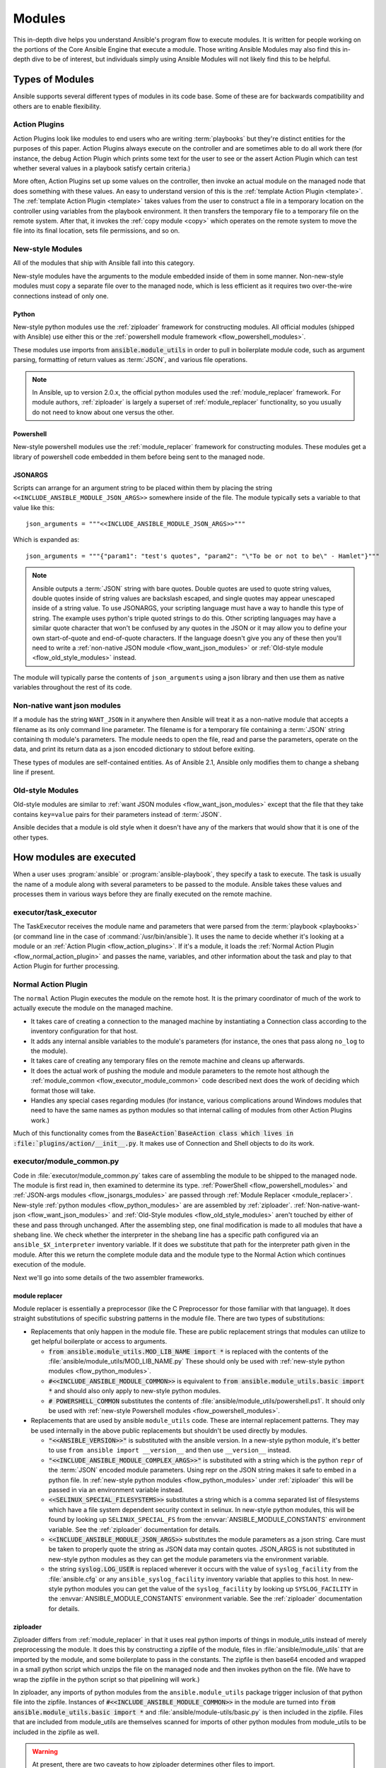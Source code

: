 .. _flow_modules:

=======
Modules
=======

This in-depth dive helps you understand Ansible's program flow to execute
modules. It is written for people working on the portions of the Core Ansible
Engine that execute a module. Those writing Ansible Modules may also find this
in-depth dive to be of interest, but individuals simply using Ansible Modules
will not likely find this to be helpful.

.. _flow_types_of_modules:

Types of Modules
================

Ansible supports several different types of modules in its code base.  Some of
these are for backwards compatibility and others are to enable flexibility.

.. _flow_action_plugins:

Action Plugins
--------------

Action Plugins look like modules to end users who are writing :term:`playbooks` but
they're distinct entities for the purposes of this paper.  Action Plugins
always execute on the controller and are sometimes able to do all work there
(for instance, the debug Action Plugin which prints some text for the user to
see or the assert Action Plugin which can test whether several values in
a playbook satisfy certain criteria.)

More often, Action Plugins set up some values on the controller, then invoke an
actual module on the managed node that does something with these values.  An
easy to understand version of this is the :ref:`template Action Plugin
<template>`.  The :ref:`template Action Plugin <template>` takes values from
the user to construct a file in a temporary location on the controller using
variables from the playbook environment.  It then transfers the temporary file
to a temporary file on the remote system.  After that, it invokes the
:ref:`copy module <copy>` which operates on the remote system to move the file
into its final location, sets file permissions, and so on.

.. _flow_new_style_modules:

New-style Modules
-----------------

All of the modules that ship with Ansible fall into this category.

New-style modules have the arguments to the module embedded inside of them in
some manner.  Non-new-style modules must copy a separate file over to the
managed node, which is less efficient as it requires two over-the-wire
connections instead of only one.

.. _flow_python_modules:

Python
^^^^^^

New-style python modules use the :ref:`ziploader` framework for constructing
modules.  All official modules (shipped with Ansible) use either this or the
:ref:`powershell module framework <flow_powershell_modules>`.

These modules use imports from :code:`ansible.module_utils` in order to pull in
boilerplate module code, such as argument parsing, formatting of return
values as :term:`JSON`, and various file operations.

.. note:: In Ansible, up to version 2.0.x, the official python modules used the
    :ref:`module_replacer` framework.  For module authors, :ref:`ziploader` is
    largely a superset of :ref:`module_replacer` functionality, so you usually
    do not need to know about one versus the other.

.. _flow_powershell_modules:

Powershell
^^^^^^^^^^

New-style powershell modules use the :ref:`module_replacer` framework for
constructing modules.  These modules get a library of powershell code embedded
in them before being sent to the managed node.

.. _flow_josnargs_modules:

JSONARGS
^^^^^^^^

Scripts can arrange for an argument string to be placed within them by placing
the string ``<<INCLUDE_ANSIBLE_MODULE_JSON_ARGS>>`` somewhere inside of the
file.  The module typically sets a variable to that value like this::

    json_arguments = """<<INCLUDE_ANSIBLE_MODULE_JSON_ARGS>>"""

Which is expanded as::

    json_arguments = """{"param1": "test's quotes", "param2": "\"To be or not to be\" - Hamlet"}"""

.. note:: Ansible outputs a :term:`JSON` string with bare quotes.  Double quotes are
       used to quote string values, double quotes inside of string values are
       backslash escaped, and single quotes may appear unescaped inside of
       a string value.  To use JSONARGS, your scripting language must have a way
       to handle this type of string.  The example uses python's triple quoted
       strings to do this.  Other scripting languages may have a similar quote
       character that won't be confused by any quotes in the JSON or it may
       allow you to define your own start-of-quote and end-of-quote characters.
       If the language doesn't give you any of these then you'll need to write
       a :ref:`non-native JSON module <flow_want_json_modules>` or
       :ref:`Old-style module <flow_old_style_modules>` instead.

The module will typically parse the contents of ``json_arguments`` using a json
library and then use them as native variables throughout the rest of its code.

.. _flow_want_json_modules:

Non-native want json modules
----------------------------

If a module has the string ``WANT_JSON`` in it anywhere then Ansible will treat
it as a non-native module that accepts a filename as its only command line
parameter.  The filename is for a temporary file containing a :term:`JSON`
string containing th module's parameters.  The module needs to open the file,
read and parse the parameters, operate on the data, and print its return data
as a json encoded dictionary to stdout before exiting.

These types of modules are self-contained entities.  As of Ansible 2.1, Ansible
only modifies them to change a shebang line if present.

.. seealso:: Examples of Non-native modules written in ruby are in the `Ansible
    for Rubyists <https://github.com/ansible/ansible-for-rubyists>`_ repository.

.. _flow_old_style_modules:

Old-style Modules
-----------------

Old-style modules are similar to :ref:`want JSON modules <flow_want_json_modules>` except that the
file that they take contains ``key=value`` pairs for their parameters instead of
:term:`JSON`.

Ansible decides that a module is old style when it doesn't have any of the
markers that would show that it is one of the other types.

.. _flow_how_modules_are_executed:

How modules are executed
========================

When a user uses :program:`ansible` or :program:`ansible-playbook`, they
specify a task to execute.  The task is usually the name of a module along
with several parameters to be passed to the module.  Ansible takes these
values and processes them in various ways before they are finally executed on
the remote machine.

.. _flow_executor_task_executor:

executor/task_executor
----------------------

The TaskExecutor receives the module name and parameters that were parsed from
the :term:`playbook <playbooks>` (or command line in the case of
:command:`/usr/bin/ansible`).  It uses the name to decide whether it's looking
at a module or an :ref:`Action Plugin <flow_action_plugins>`.  If it's a module, it loads the
:ref:`Normal Action Plugin <flow_normal_action_plugin>` and passes the name,
variables, and other information about the task and play to that Action Plugin
for further processing.

.. _flow_normal_action_plugin:

Normal Action Plugin
--------------------

The ``normal`` Action Plugin executes the module on the remote host.  It is
the primary coordinator of much of the work to actually execute the module on
the managed machine.

* It takes care of creating a connection to the managed machine by
  instantiating a Connection class according to the inventory configuration for
  that host.
* It adds any internal ansible variables to the module's parameters (for
  instance, the ones that pass along ``no_log`` to the module).
* It takes care of creating any temporary files on the remote machine and
  cleans up afterwards.
* It does the actual work of pushing the module and module parameters to the
  remote host although the :ref:`module_common <flow_executor_module_common>`
  code described next does the work of deciding which format those will take.
* Handles any special cases regarding modules (for instance, various
  complications around Windows modules that need to have the same names as
  python modules so that internal calling of modules from other Action Plugins
  work.)

Much of this functionality comes from the :code:`BaseAction`BaseAction class
which lives in :file:`plugins/action/__init__.py`.  It makes use of Connection
and Shell objects to do its work.

.. _flow_executor_module_common:

executor/module_common.py
-------------------------

Code in :file:`executor/module_common.py` takes care of assembling the module
to be shipped to the managed node.  The module is first read in, then examined
to determine its type.  :ref:`PowerShell <flow_powershell_modules>` and
:ref:`JSON-args modules <flow_jsonargs_modules>` are passed through
:ref:`Module Replacer <module_replacer>`.  New-style
:ref:`python modules <flow_python_modules>` are are assembled by
:ref:`ziploader`.
:ref:`Non-native-want-json <flow_want_json_modules>` and
:ref:`Old-Style modules <flow_old_style_modules>` aren't touched by either of
these and pass through unchanged.  After the assembling step, one final
modification is made to all modules that have a shebang line.  We check
whether the interpreter in the shebang line has a specific path configured via
an ``ansible_$X_interpreter`` inventory variable.  If it does we substitute that
path for the interpreter path given in the module.  After this we return the
complete module data and the module type to the Normal Action which continues
execution of the module.

Next we'll go into some details of the two assembler frameworks.

.. _module_replacer:

module replacer
^^^^^^^^^^^^^^^

Module replacer is essentially a preprocessor (like the C Preprocessor for
those familiar with that language).  It does straight substitutions of specific
substring patterns in the module file.  There are two types of substitutions:

* Replacements that only happen in the module file.  These are public
  replacement strings that modules can utilize to get helpful boilerplate or
  access to arguments.

  - :code:`from ansible.module_utils.MOD_LIB_NAME import *` is replaced with the
    contents of the :file:`ansible/module_utils/MOD_LIB_NAME.py`  These should
    only be used with :ref:`new-style python modules <flow_python_modules>`.
  - :code:`#<<INCLUDE_ANSIBLE_MODULE_COMMON>>` is equivalent to
    :code:`from ansible.module_utils.basic import *` and should also only apply
    to new-style python modules.
  - :code:`# POWERSHELL_COMMON` substitutes the contents of
    :file:`ansible/module_utils/powershell.ps1`.  It should only be used with
    :ref:`new-style Powershell modules <flow_powershell_modules>`.

* Replacements that are used by ansible ``module_utils`` code.  These are internal
  replacement patterns.  They may be used internally in the above public
  replacements but shouldn't be used directly by modules.

  - :code:`"<<ANSIBLE_VERSION>>"` is substituted with the ansible version.  In
    a new-style python module, it's better to use ``from ansible import
    __version__`` and then use ``__version__`` instead.
  - :code:`"<<INCLUDE_ANSIBLE_MODULE_COMPLEX_ARGS>>"` is substituted with
    a string which is the python ``repr`` of the :term:`JSON` encoded module
    parameters.  Using repr on the JSON string makes it safe to embed in
    a python file.  In :ref:`new-style python modules <flow_python_modules>`
    under :ref:`ziploader` this will be passed in via an environment variable
    instead.
  - :code:`<<SELINUX_SPECIAL_FILESYSTEMS>>` substitutes a string which is
    a comma separated list of filesystems which have a file system dependent
    security context in selinux.  In new-style python modules, this will be
    found by looking up ``SELINUX_SPECIAL_FS`` from the
    :envvar:`ANSIBLE_MODULE_CONSTANTS` environment variable.  See the
    :ref:`ziploader` documentation for details.
  - :code:`<<INCLUDE_ANSIBLE_MODULE_JSON_ARGS>>` substitutes the module
    parameters as a json string.  Care must be taken to properly quote the
    string as JSON data may contain quotes.  JSON_ARGS is not substituted in
    new-style python modules as they can get the module parameters via the
    environment variable.
  - the string :code:`syslog.LOG_USER` is replaced wherever it occurs with the
    value of ``syslog_facility`` from the :file:`ansible.cfg` or any
    ``ansible_syslog_facility`` inventory variable that applies to this host.  In
    new-style python modules you can get the value of the ``syslog_facility``
    by looking up ``SYSLOG_FACILITY`` in the :envvar:`ANSIBLE_MODULE_CONSTANTS`
    environment variable.  See the :ref:`ziploader` documentation for details.

.. _ziploader:

ziploader
^^^^^^^^^

Ziploader differs from :ref:`module_replacer` in that it uses real python
imports of things in module_utils instead of merely preprocessing the module.
It does this by constructing a zipfile of the module, files in
:file:`ansible/module_utils` that are imported by the module, and some
boilerplate to pass in the constants.  The zipfile is then base64 encoded and
wrapped in a small python script which unzips the file on the managed node and
then invokes python on the file.  (We have to wrap the zipfile in the python
script so that pipelining will work.)

In ziploader, any imports of python modules from the ``ansible.module_utils``
package trigger inclusion of that python file into the zipfile.  Instances of
:code:`#<<INCLUDE_ANSIBLE_MODULE_COMMON>>` in the module are turned into
:code:`from ansible.module_utils.basic import *` and
:file:`ansible/module-utils/basic.py` is then included in the zipfile.  Files
that are included from module_utils are themselves scanned for imports of other
python modules from module_utils to be included in the zipfile as well.

.. warning::
    At present, there are two caveats to how ziploader determines other files
    to import.

    * Ziploader cannot determine whether an import should be included if it is
      a relative import.  Always use an absolute import that has
      ``ansible.module_utils`` in it to allow ziploader to determine that the
      file should be included.
    * Ziploader does not include python packages (directories with
      :file:`__init__.py`` in them).  Ziploader only works on :file:`*.py`
      files that are directly in the :file:`ansible/module_utils` directory.

.. _flow_passing_module_args:

Passing args
~~~~~~~~~~~~

In :ref:`module_replacer`, module arguments are turned into a json-ified
string and substituted into the combined module file.  In :ref:`ziploader`,
the json-ified string is placed in the the :envvar:`ANSIBLE_MODULE_ARGS`
environment variable.  When :code:`ansible.module_utils.basic` is imported
it places this string in the global variable
``ansible.module_utils.basic.MODULE_COMPLEX_ARGS`` and removes it from the
environment.  Modules probably should not access this variable directly.
Instead, they should instantiate an :class:`AnsibleModule()` and use
:meth:`AnsibleModule.params` to access the parsed version of the arguments.

.. _flow_passing_module_constants:

Passing constants
~~~~~~~~~~~~~~~~~

Currently there are three constants passed from the controller to the modules:
``ANSIBLE_VERSION``, ``SELINUX_SPECIAL_FS`` and ``SYSLOG_FACILITY``.  In
:ref:`module_replacer`, ``ANSIBLE_VERSION`` and ``SELINUX_SPECIAL_FS`` were
substituted into the global variables
:code:`ansible.module_utils.basic.ANSIBLE_VERSION` and
:code:`ansible.module_utils.basic.SELINUX_SPECIAL_FS`.  ``SYSLOG_FACILITY`` didn't
get placed into a variable.  Instead, any occurrences of the string
``syslog.LOG_USER`` in the combined module file were replaced with ``syslog.``
followed by the string contained in ``SYSLOG_FACILITY``.  All of these have
changed in :ref:`ziploader`.

The ansible verison can now be used by a module by importing ``__version__``
from ansible::

    from ansible import __version__
    module.exit_json({'msg': 'module invoked by ansible %s' % __version__})

For now :code:`ANSIBLE_VERSION` is also available at its old location inside of
``ansible.module_utils.basic`` but that will eventually be removed.

``SELINUX_SPECIAL_FS`` and  ``SYSLOG_FACILITY`` have changed much more.
:ref:`ziploader` passes these as another json-ified string inside of the
:envvar:`ANSIBLE_MODULE_CONSTANTS` environment variable.  When
``ansible.module_utils.basic`` is imported it places this string in the global
variable :code:`ansible.module_utils.basic.MODULE_CONSTANTS` and removes it from
the environment.  The constants are parsed when an :class:`AnsibleModule` is
instantiated.  Modules shouldn't access any of those directly.  Instead they
should instantiate an :class:`AnsibleModule` and use
:attr:`AnsibleModule.constants` to access the parsed version of these values.

Unlike the ``ANSIBLE_ARGS`` and ``ANSIBLE_VERSION`` where some efforts were
made to keep the old backwards compatible globals available, these two
constants are not available at their old names.  This is a combination of the
degree to which these are internal to the needs of ``module_utils.basic`` and
(in the case of ``SYSLOG_FACILITY``) how hacky and unsafe the previous
implementation was.

Porting code from the :ref:`module_replacer` method of getting
``SYSLOG_FACILITY`` to the new one is a little more tricky than the other
constants and args due to just how hacky the old way was.  Here's an example
of using it in the new way::

        import syslog
        facility_name = module.constants.get('SYSLOG_FACILITY')
        facility = getattr(syslog, facility_name)
        syslog.openlog(str(module), 0, facility)

.. _flow_special_considerations:

Special Considerations
----------------------

.. _flow_pipelining:

Pipelining
^^^^^^^^^^

Ansible can transfer a module to a remote machine in two ways.  Either it can
write out the module to a temporary file on the remote host and then use
a second connection to the remote host to execute it with the interpreter that
the module needs or it can use what's known as pipelining to execute the module
by piping it into the remote interpreter's stdin.  Pipelining only works with
modules written in python at this time because Ansible only knows that python
supports this mode of operation.  Supporting pipelining means that whatever
format the module payload takes before being sent over the wire must be
executable by python via stdin.
